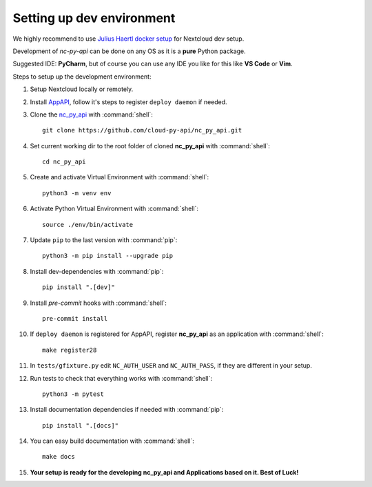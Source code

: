 Setting up dev environment
==========================

We highly recommend to use `Julius Haertl docker setup <https://github.com/juliushaertl/nextcloud-docker-dev>`_ for Nextcloud dev setup.

Development of `nc-py-api` can be done on any OS as it is a **pure** Python package.

Suggested IDE: **PyCharm**, but of course you can use any IDE you like for this like **VS Code** or **Vim**.

Steps to setup up the development environment:

#. Setup Nextcloud locally or remotely.
#. Install `AppAPI <https://github.com/cloud-py-api/app_api>`_, follow it's steps to register ``deploy daemon`` if needed.
#. Clone the `nc_py_api <https://github.com/cloud-py-api/nc_py_api>`_ with :command:`shell`::

    git clone https://github.com/cloud-py-api/nc_py_api.git

#. Set current working dir to the root folder of cloned **nc_py_api** with :command:`shell`::

    cd nc_py_api

#. Create and activate Virtual Environment with :command:`shell`::

    python3 -m venv env

#. Activate Python Virtual Environment with :command:`shell`::

    source ./env/bin/activate

#. Update ``pip`` to the last version with :command:`pip`::

    python3 -m pip install --upgrade pip

#. Install dev-dependencies with :command:`pip`::

    pip install ".[dev]"

#. Install `pre-commit` hooks with :command:`shell`::

    pre-commit install

#. If ``deploy daemon`` is registered for AppAPI, register **nc_py_api** as an application with :command:`shell`::

    make register28

#. In ``tests/gfixture.py`` edit ``NC_AUTH_USER`` and ``NC_AUTH_PASS``, if they are different in your setup.
#. Run tests to check that everything works with :command:`shell`::

    python3 -m pytest

#. Install documentation dependencies if needed with :command:`pip`::

    pip install ".[docs]"

#. You can easy build documentation with :command:`shell`::

    make docs

#. **Your setup is ready for the developing nc_py_api and Applications based on it. Best of Luck!**
